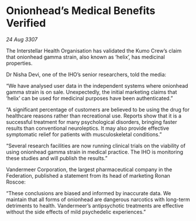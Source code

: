 * Onionhead’s Medical Benefits Verified

/24 Aug 3307/

The Interstellar Health Organisation has validated the Kumo Crew’s claim that onionhead gamma strain, also known as ‘helix’, has medicinal properties. 

Dr Nisha Devi, one of the IHO’s senior researchers, told the media: 

“We have analysed user data in the independent systems where onionhead gamma strain is on sale. Unexpectedly, the initial marketing claims that ‘helix’ can be used for medicinal purposes have been authenticated.” 

“A significant percentage of customers are believed to be using the drug for healthcare reasons rather than recreational use. Reports show that it is a successful treatment for many psychological disorders, bringing faster results than conventional neuroleptics. It may also provide effective symptomatic relief for patients with musculoskeletal conditions.” 

“Several research facilities are now running clinical trials on the viability of using onionhead gamma strain in medical practice. The IHO is monitoring these studies and will publish the results.” 

Vandermeer Corporation, the largest pharmaceutical company in the Federation, published a statement from its head of marketing Ronan Roscoe: 

“These conclusions are biased and informed by inaccurate data. We maintain that all forms of onionhead are dangerous narcotics with long-term detriments to health. Vandermeer’s antipsychotic treatments are effective without the side effects of mild psychedelic experiences.”